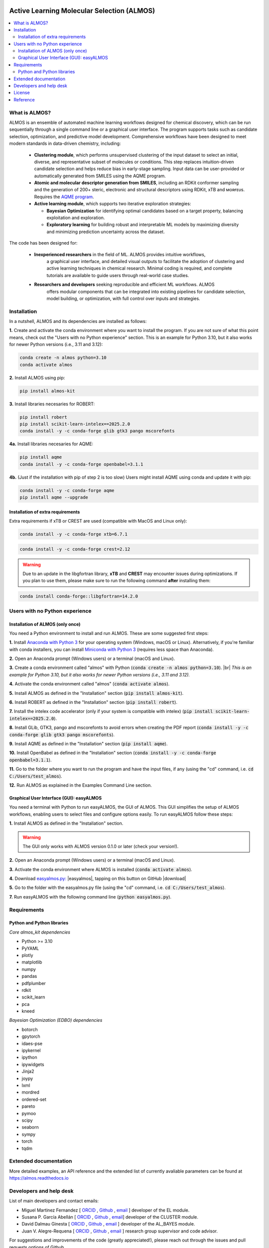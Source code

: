 .. almos-banner-start

.. |almos_banner| image:: ../almos/icons/almos_logo.png

|almos_banner|

.. almos-banner-end

.. badges-start

.. |CircleCI| image:: https://img.shields.io/circleci/build/github/MiguelMartzFdez/almos?label=Circle%20CI&logo=circleci
   :target: https://app.circleci.com/pipelines/github/MiguelMartzFdez/almos

.. |Codecov| image:: https://img.shields.io/codecov/c/github/MiguelMartzFdez/almos?label=Codecov&logo=codecov
   :target: https://codecov.io/gh/MiguelMartzFdez/almos

.. |Downloads| image:: https://pepy.tech/badge/almos-kit
   :target: https://pepy.tech/project/almos-kit

.. |ReadtheDocs| image:: https://img.shields.io/readthedocs/almos?label=Read%20the%20Docs&logo=readthedocs
   :target: https://almos.readthedocs.io/
   :alt: Documentation Status

.. |PyPI| image:: https://img.shields.io/pypi/v/almos-kit
   :target: https://pypi.org/project/almos-kit/

|CircleCI|
|Codecov|
|Downloads|
|ReadtheDocs|
|PyPI|

.. badges-end

.. checkboxes-start

.. |check| raw:: html

    <input checked=""  type="checkbox">

.. |check_| raw:: html

    <input checked=""  disabled="" type="checkbox">

.. *  raw:: html

    <input type="checkbox">

.. |uncheck_| raw:: html

    <input disabled="" type="checkbox">

.. checkboxes-end

================================================
Active Learning Molecular Selection (ALMOS)
================================================

.. contents::
   :local:

What is ALMOS?
-------------

.. introduction-start

ALMOS is an ensemble of automated machine learning workflows designed for chemical 
discovery, which can be run sequentially through a single command line or a graphical 
user interface. The program supports tasks such as candidate selection, optimization, 
and predictive model development. Comprehensive workflows have been designed to meet 
modern standards in data-driven chemistry, including:

   *  **Clustering module**, which performs unsupervised clustering of the input dataset 
      to select an initial, diverse, and representative subset of molecules or conditions. 
      This step replaces intuition-driven candidate selection and helps reduce bias in 
      early-stage sampling. Input data can be user-provided or automatically generated 
      from SMILES using the AQME program. 

   *  **Atomic and molecular descriptor generation from SMILES**, including an RDKit 
      conformer sampling and the generation of 200+ steric, electronic and structural 
      descriptors using RDKit, xTB and ᴍᴏʀғᴇᴜs. Requires the 
      `AQME program <https://aqme.readthedocs.io>`__.  

   *  **Active learning module**, which supports two iterative exploration strategies:  

      *  **Bayesian Optimization** for identifying optimal candidates based on a target 
         property, balancing exploitation and exploration. 

      *  **Exploratory learning** for building robust and interpretable ML models by 
         maximizing diversity and minimizing prediction uncertainty across the dataset. 

The code has been designed for:

   * **Inexperienced researchers** in the field of ML. ALMOS provides intuitive workflows,
      a graphical user interface, and detailed visual outputs to facilitate the adoption of 
      clustering and active learning techniques in chemical research. Minimal coding is 
      required, and complete tutorials are available to guide users through real-world case
      studies.

   * **Researchers and developers** seeking reproducible and efficient ML workflows. ALMOS 
      offers modular components that can be integrated into existing pipelines for candidate
      selection, model building, or optimization, with full control over inputs and 
      strategies.

.. Don't miss out the latest hands-on tutorials from our 
.. `YouTube channel <https://www.youtube.com/channel/UCHRqI8N61bYxWV9BjbUI4Xw>`_  

.. introduction-end

.. installation-start

Installation
------------

In a nutshell, ALMOS and its dependencies are installed as follows:

**1.** Create and activate the conda environment where you want to install the program. If you 
are not sure of what this point means, check out the "Users with no Python experience" section. 
This is an example for Python 3.10, but it also works for newer Python versions (i.e., 3.11 and 
3.12):

.. code-block:: shell 
   
   conda create -n almos python=3.10
   conda activate almos

**2.** Install ALMOS using pip:  

.. code-block:: shell 
   
   pip install almos-kit


**3.** Install libraries necesaries for ROBERT:

.. code-block:: shell

   pip install robert
   pip install scikit-learn-intelex==2025.2.0
   conda install -y -c conda-forge glib gtk3 pango mscorefonts

**4a.** Install libraries necesaries for AQME:

.. code-block:: shell

   pip install aqme
   conda install -y -c conda-forge openbabel=3.1.1

**4b.** (Just if the installation with pip of step 2 is too slow) Users might install AQME using 
conda and update it with pip:  

.. code-block:: shell

   conda install -y -c conda-forge aqme
   pip install aqme --upgrade

Installation of extra requirements
++++++++++++++++++++++++++++++++++++

Extra requirements if xTB or CREST are used (compatible with MacOS and Linux only):  

.. code-block:: shell 

   conda install -y -c conda-forge xtb=6.7.1

.. code-block:: shell 

   conda install -y -c conda-forge crest=2.12

.. warning::

  Due to an update in the libgfortran library, **xTB** and **CREST** may encounter issues during 
  optimizations. If you plan to use them, please make sure to run the following command **after** 
  installing them:

.. code-block:: shell 

   conda install conda-forge::libgfortran=14.2.0


.. installation-end 

.. note-start 

Users with no Python experience
---------------------------------

Installation of ALMOS (only once)
+++++++++++++++++++++++++++++++++++

You need a Python environment to install and run ALMOS. These are some suggested first steps:  

.. |br| raw:: html

   <br />

**1.** Install `Anaconda with Python 3 <https://docs.anaconda.com/free/anaconda/install>`__ for 
your operating system (Windows, macOS or Linux). Alternatively, if you're familiar with conda 
installers, you can install `Miniconda with Python 3 <https://docs.conda.io/projects/miniconda/en/latest/miniconda-install.html>`__ 
(requires less space than Anaconda).  


**2.** Open an Anaconda prompt (Windows users) or a terminal (macOS and Linux).


**3.** Create a conda environment called "almos" with Python (:code:`conda create -n almos python=3.10`). 
|br|
*This is an example for Python 3.10, but it also works for newer Python versions (i.e., 3.11 and 3.12).*


**4.** Activate the conda environment called "almos" (:code:`conda activate almos`).


**5.** Install ALMOS as defined in the "Installation" section (:code:`pip install almos-kit`).


**6.** Install ROBERT as defined in the "Installation" section (:code:`pip install robert`).


**7.** Install the intelex code accelerator (only if your system is compatible with intelex) (:code:`pip install scikit-learn-intelex==2025.2.0`).


**8.** Install GLib, GTK3, pango and mscorefonts to avoid errors when creating the PDF report (:code:`conda install -y -c conda-forge glib gtk3 pango mscorefonts`).


**9.** Install AQME as defined in the "Installation" section (:code:`pip install aqme`).


**10.** Install OpenBabel as defined in the "Installation" section (:code:`conda install -y -c conda-forge openbabel=3.1.1`).


**11.** Go to the folder where you want to run the program and have the input files, if any (using the "cd" command, i.e. :code:`cd C:/Users/test_almos`).


**12.** Run ALMOS as explained in the Examples Command Line section.

.. note-end 

.. gui-start 

Graphical User Interface (GUI): easyALMOS
++++++++++++++++++++++++++++++++++++++++++

You need a terminal with Python to run easyALMOS, the GUI of ALMOS. This GUI simplifies the setup 
of ALMOS workflows, enabling users to select files and configure options easily. To run easyALMOS follow
these steps: 

**1.** Install ALMOS as defined in the "Installation" section.

.. warning::

   The GUI only works with ALMOS version 0.1.0 or later (check your version!).


**2.** Open an Anaconda prompt (Windows users) or a terminal (macOS and Linux).


**3.** Activate the conda environment where ALMOS is installed (:code:`conda activate almos`).


**4.** Download `easyalmos.py: <https://github.com/MiguelMartzFdez/almos/blob/master/GUI_easyalmos/easyalmos.py>`__ |easyalmos|, tapping on this button on GitHub |download|


**5.** Go to the folder with the easyalmos.py file (using the "cd" command, i.e. :code:`cd C:/Users/test_almos`).


**7.** Run easyALMOS with the following command line (:code:`python easyalmos.py`).


.. gui-end 

.. requirements-start

Requirements
-------------

Python and Python libraries
+++++++++++++++++++++++++++


*Core almos_kit dependencies* 


* Python >= 3.10
* PyYAML
* plotly
* matplotlib
* numpy
* pandas
* pdfplumber
* rdkit
* scikit_learn
* pca
* kneed


*Bayesian Optimization (EDBO) dependencies*


* botorch
* gpytorch
* idaes-pse
* ipykernel
* ipython
* ipywidgets
* Jinja2
* joypy
* lxml
* mordred
* ordered-set
* pareto
* pymoo
* scipy
* seaborn
* sympy
* torch
* tqdm


.. requirements-end

.. .. workflows-start

.. Example Workflows
.. -----------------

.. The inputs to run pre-defined ALMOS end-to-end workflows are available in the 
.. "/Example_workflows/End-to-end_Workflows" folder. Choose the workflow and run the inputs.

.. Automated protocols for individual modules and tasks are provided in the 
.. "/Example_workflows" folder inside subfolders with the corresponding module names.

.. .. workflows-end

.. .. tests-start

.. Running the tests
.. -----------------

.. Requires the pytest library. 

.. .. code-block:: shell

..    cd path/to/almos/source/code
..    pytest -v

.. .. tests-end


Extended documentation
------------------------

More detailed examples, an API reference and the extended list of currently 
avaliable parameters can be found at 
`https://almos.readthedocs.io <https://almos.readthedocs.io>`__ 

Developers and help desk
--------------------------

.. developers-start 

List of main developers and contact emails:  

*  Miguel Martinez Fernandez [
   `ORCID <https://orcid.org/0009-0002-8538-7250>`__ , 
   `Github <https://github.com/MiguelMartzFdez>`__ , 
   `email <miguel.martinez@csic.es>`__ ]
   developer of the EL module.  
*  Susana P. García Abellán [
   `ORCID <https://orcid.org/0000-0002-3138-5527>`__ , 
   `Github <https://github.com/sgabellan>`__ , 
   `email <sg.abellan@csic.es>`__]
   developer of the CLUSTER module. 
*  David Dalmau Ginesta [
   `ORCID <https://orcid.org/0000-0002-2506-6546>`__ ,
   `Github <https://github.com/ddgunizar>`__ ,
   `email <ddalmau@unizar.es>`__ ] 
   developer of the AL_BAYES module.
*  Juan V. Alegre-Requena [
   `ORCID <https://orcid.org/0000-0002-0769-7168>`__ , 
   `Github <https://github.com/jvalegre>`__ , 
   `email <jv.alegre@csic.es>`__ ]
   research group supervisor and code advisor.

For suggestions and improvements of the code (greatly appreciated!), please 
reach out through the issues and pull requests options of Github.

.. developers-end

License
-------

.. license-start 

AQME is freely available under an `MIT License <https://opensource.org/licenses/MIT>`_  

.. license-end

Reference
---------

.. reference-start

If you use the AL module, please cite the following paper:
  * Dalmau, D.; Alegre Requena, J. V. ROBERT: Bridging the Gap between Machine Learning and Chemistry. Wiley Interdiscip. Rev. Comput. Mol. Sci. **2024**, 14, e1733.

If you use the BO module , please cite the following paper:
  * Jose Antonio Garrido Torres, Sii Hong Lau, Pranay Anchuri, Jason M. Stevens, Jose E. Tabora, Jun Li, Alina Borovika, Ryan P. Adams, and Abigail G. Doyle. *Journal of the American Chemical Society* **2022** 144 (43), 19999-20007.

If you use AQME, please include this citation:  
  * Alegre-Requena, J. V.; Sowndarya, S.; Pérez-Soto, R.; Alturaifi, T.; Paton, R. AQME: Automated Quantum Mechanical Environments for Researchers and Educators. *Wiley Interdiscip. Rev. Comput. Mol. Sci.* **2023**, *13*, e1663. (DOI: 10.1002/wcms.1663)  

   Additionally, please include the corresponding references for the following programs:  

   * If you used AQME.CSEARCH with RDKit methods: `RDKit <https://www.rdkit.org/>`__ 

   * If you used AQME.CSEARCH with CREST methods: `CREST <https://crest-lab.github.io/crest-docs/>`__ 

   * If you used AQME.CMIN with xTB: `xTB <https://xtb-docs.readthedocs.io/en/latest/contents.html>`__ 

   * If you used AQME.CMIN with ANI: `ANI <https://github.com/isayev/ASE_ANI>`__ 

   * If you used AQME.QCORR: `cclib <https://cclib.github.io/>`__ 

   * If you used AQME.QDESCP with xTB: `xTB <https://xtb-docs.readthedocs.io/en/latest/contents.html>`__ 

.. reference-end
